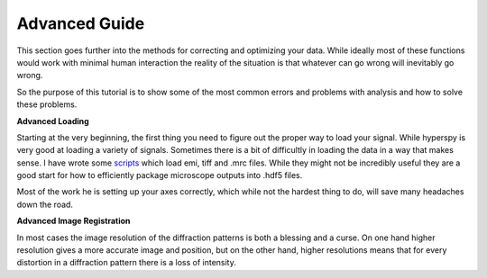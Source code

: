 Advanced Guide
====================================

This section goes further into the methods for correcting and optimizing your data.  While ideally most of these
functions would work with minimal human interaction the reality of the situation is that whatever can go wrong will
inevitably go wrong.

So the purpose of this tutorial is to show some of the most common errors and problems with analysis and how to solve
these problems.

**Advanced Loading**

Starting at the very beginning, the first thing you need to figure out the proper way to load your signal.  While
hyperspy is very good at loading a variety of signals.  Sometimes there is a bit of difficultly in loading the data in
a way that makes sense.  I have wrote some scripts_ which load emi, tiff and .mrc files.  While they might not be
incredibly useful they are a good start for how to efficiently package microscope outputs into .hdf5 files.

Most of the work he is setting up your axes correctly, which while not the hardest thing to do, will save many headaches
down the road.

**Advanced Image Registration**

In most cases the image resolution of the diffraction patterns is both a blessing and a curse. On one hand higher
resolution gives a more accurate image and position, but on the other hand, higher resolutions means that for every
distortion in a diffraction pattern there is a loss of intensity.

.. _scripts: https://github.com/CSSFrancis/convertImages
